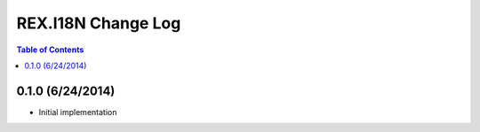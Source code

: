 *******************
REX.I18N Change Log
*******************

.. contents:: Table of Contents


0.1.0 (6/24/2014)
=================

* Initial implementation

